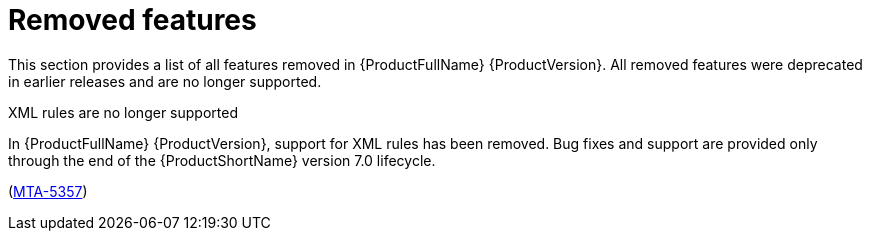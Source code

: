 :_newdoc-version: 2.18.5
:_template-generated: 2025-08-07
:_mod-docs-content-type: REFERENCE

[id="removed-features-8-0_{context}"]
= Removed features

[role="_abstract"]
This section provides a list of all features removed in {ProductFullName} {ProductVersion}. All removed features were deprecated in earlier releases and are no longer supported. 


.XML rules are no longer supported

In {ProductFullName} {ProductVersion}, support for XML rules has been removed. Bug fixes and support are provided only through the end of the {ProductShortName} version 7.0 lifecycle. 

(link:https://issues.redhat.com/browse/MTA-5357[MTA-5357])

////
NOT YET CONFIRMED

* IntelliJ deprecation in MTA 7 and removal in MAT 8
* Eclipse deprecation: Is it just deprecated or removed in MTA 8??? Eclipse plug-in End of support declared in MTA 8.0.
////
